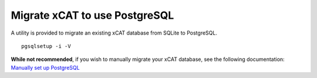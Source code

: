 Migrate xCAT to use PostgreSQL
==============================

A utility is provided to migrate an existing xCAT database from SQLite to PostgreSQL. ::

    pgsqlsetup -i -V

**While not recommended**, if you wish to manually migrate your xCAT database, see the following documentation: 
`Manually set up PostgreSQL <https://sourceforge.net/p/xcat/wiki/Setting_Up_PostgreSQL_as_the_xCAT_DB/#manually-setup-postgresql>`_
